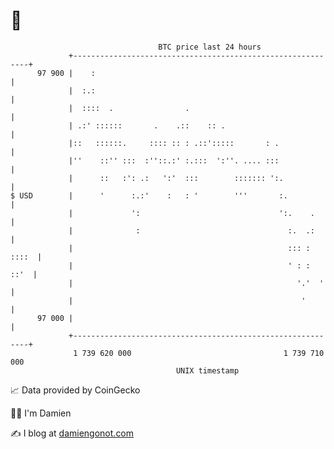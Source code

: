 * 👋

#+begin_example
                                    BTC price last 24 hours                    
                +------------------------------------------------------------+ 
         97 900 |    :                                                       | 
                |  :.:                                                       | 
                |  ::::  .                .                                  | 
                | .:' ::::::       .    .::    :: .                          | 
                |::   ::::::.     :::: :: : .::':::::       : .              | 
                |''    ::'' :::  :''::.:' :.:::  ':''. .... :::              | 
                |      ::   :': .:   ':'  :::        ::::::: ':.             | 
   $ USD        |      '      :.:'    :   : '        '''       :.            | 
                |             ':                               ':.    .      | 
                |              :                                 :.  .:      | 
                |                                                ::: : ::::  | 
                |                                                ' : :  ::'  | 
                |                                                  '.'  '    | 
                |                                                   '        | 
         97 000 |                                                            | 
                +------------------------------------------------------------+ 
                 1 739 620 000                                  1 739 710 000  
                                        UNIX timestamp                         
#+end_example
📈 Data provided by CoinGecko

🧑‍💻 I'm Damien

✍️ I blog at [[https://www.damiengonot.com][damiengonot.com]]
